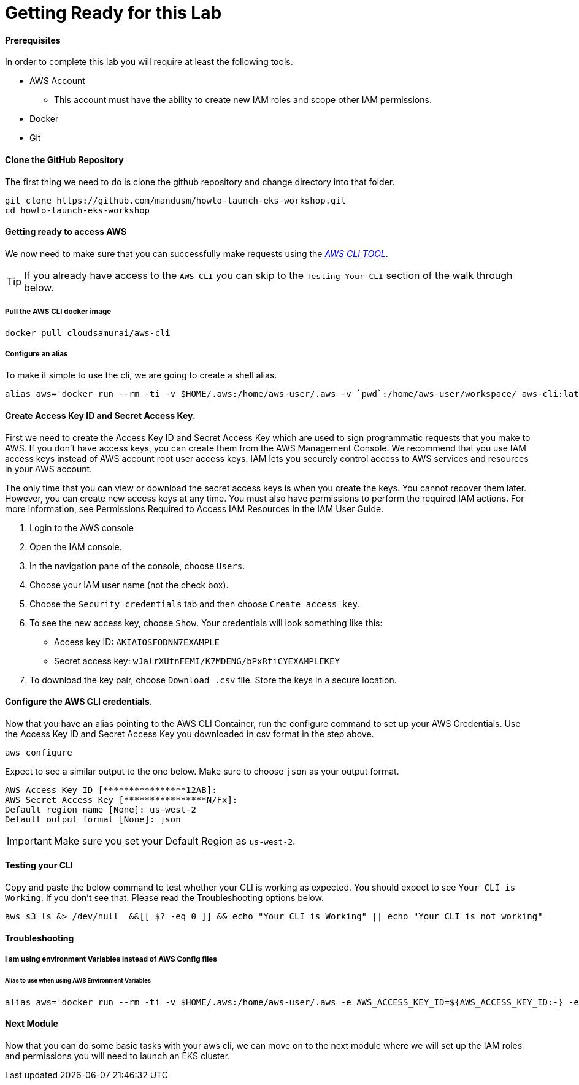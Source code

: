 = Getting Ready for this Lab

==== Prerequisites
In order to complete this lab you will require at least the following tools.

* AWS Account
** This account must have the ability to create new IAM roles and scope other IAM permissions.
* Docker
* Git

==== Clone the GitHub Repository
The first thing we need to do is clone the github repository and change directory into that folder.

[source,bash]
----
git clone https://github.com/mandusm/howto-launch-eks-workshop.git
cd howto-launch-eks-workshop
----

==== Getting ready to access AWS
We now need to make sure that you can successfully make requests using the https://aws.amazon.com/cli/[_AWS CLI TOOL_].

TIP: If you already have access to the `AWS CLI` you can skip to the `Testing Your CLI` section of the walk through below.

===== Pull the AWS CLI docker image
[source,bash]
----
docker pull cloudsamurai/aws-cli
----

===== Configure an alias
To make it simple to use the cli, we are going to create a shell alias.
[source,bash]
----
alias aws='docker run --rm -ti -v $HOME/.aws:/home/aws-user/.aws -v `pwd`:/home/aws-user/workspace/ aws-cli:latest'
----

==== Create Access Key ID and Secret Access Key.
First we need to create the Access Key ID and Secret Access Key which are used to sign programmatic requests that you make to AWS. If you don't have access keys, you can create them from the AWS Management Console. We recommend that you use IAM access keys instead of AWS account root user access keys. IAM lets you securely control access to AWS services and resources in your AWS account. 

The only time that you can view or download the secret access keys is when you create the keys. You cannot recover them later. However, you can create new access keys at any time. You must also have permissions to perform the required IAM actions. For more information, see Permissions Required to Access IAM Resources in the IAM User Guide. 

. Login to the AWS console
. Open the IAM console. 
. In the navigation pane of the console, choose `Users`. 
. Choose your IAM user name (not the check box).
. Choose the `Security credentials` tab and then choose `Create access key`. 
. To see the new access key, choose `Show`. Your credentials will look something like this: 
* Access key ID: `AKIAIOSFODNN7EXAMPLE`
* Secret access key: `wJalrXUtnFEMI/K7MDENG/bPxRfiCYEXAMPLEKEY`
. To download the key pair, choose `Download .csv` file. Store the keys in a secure location. 


==== Configure the AWS CLI credentials.
Now that you have an alias pointing to the AWS CLI Container, run the configure command to set up your AWS Credentials. Use the Access Key ID and Secret Access Key you downloaded in csv format in the step above. 
[source,bash]
----
aws configure
----

Expect to see a similar output to the one below. Make sure to choose `json` as your output format.
[source,text]
----
AWS Access Key ID [****************12AB]:
AWS Secret Access Key [****************N/Fx]:
Default region name [None]: us-west-2
Default output format [None]: json
----

IMPORTANT: Make sure you set your Default Region as `us-west-2`.

==== Testing your CLI
Copy and paste the below command to test whether your CLI is working as expected. You should expect to see `Your CLI is Working`. If you don't see that. Please read the Troubleshooting options below.
[source,bash]
----
aws s3 ls &> /dev/null  &&[[ $? -eq 0 ]] && echo "Your CLI is Working" || echo "Your CLI is not working"
----

==== Troubleshooting

===== I am using environment Variables instead of AWS Config files
====== Alias to use when using AWS Environment Variables
[source,bash]
----
alias aws='docker run --rm -ti -v $HOME/.aws:/home/aws-user/.aws -e AWS_ACCESS_KEY_ID=${AWS_ACCESS_KEY_ID:-} -e  AWS_SECRET_ACCESS_KEY=${AWS_SECRET_ACCESS_KEY:-} -e AWS_SESSION_TOKEN=${AWS_SESSION_TOKEN:-} -v `pwd`:/home/aws-user/workspace/ aws-cli:latest'
----

==== Next Module
Now that you can do some basic tasks with your aws cli, we can move on to the next module where we will set up the IAM roles and permissions you will need to launch an EKS cluster.
